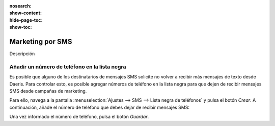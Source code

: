 :nosearch:
:show-content:
:hide-page-toc:
:show-toc:

=================
Marketing por SMS
=================

Descripción

Añadir un número de teléfono en la lista negra
==============================================

Es posible que alguno de los destinatarios de mensajes SMS solicite no volver a recibir más mensajes de texto desde
Daeris. Para controlar esto, es posible agregar números de teléfono en la lista negra para que dejen de recibir mensajes
SMS desde campañas de marketing.

Para ello, navega a la pantalla :menuselection:`Ajustes --> SMS --> Lista negra de teléfonos` y pulsa el botón *Crear*.
A continuación, añade el número de teléfono que debes dejar de recibir mensajes SMS:

.. image:: marketing_por_sms/lista-negra.png
   :align: center
   :alt: Teléfono en la lista negra

Una vez informado el número de teléfono, pulsa el botón *Guardar*.